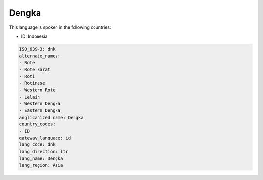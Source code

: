 .. _dnk:

Dengka
======

This language is spoken in the following countries:

* ID: Indonesia

.. code-block:: yaml

    ISO_639-3: dnk
    alternate_names:
    - Rote
    - Rote Barat
    - Roti
    - Rotinese
    - Western Rote
    - Lelain
    - Western Dengka
    - Eastern Dengka
    anglicanized_name: Dengka
    country_codes:
    - ID
    gateway_language: id
    lang_code: dnk
    lang_direction: ltr
    lang_name: Dengka
    lang_region: Asia
    
